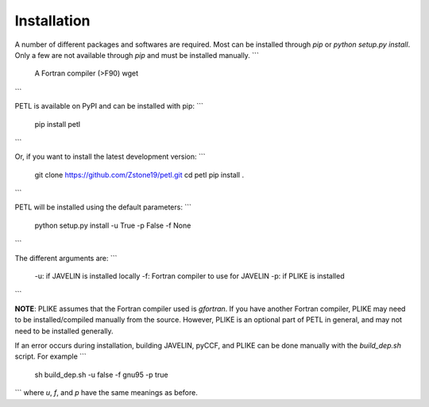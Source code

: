 Installation
=============

A number of different packages and softwares are required. Most can be installed through `pip` or `python setup.py install`. Only a few are not available through `pip` and must be installed manually.
```
    A Fortran compiler (>F90)
    wget
```

PETL is available on PyPI and can be installed with pip:
```
    pip install petl
```

Or, if you want to install the latest development version:
```
    git clone https://github.com/Zstone19/petl.git
    cd petl
    pip install .
```

PETL will be installed using the default parameters:
```
    python setup.py install -u True -p False -f None
```

The different arguments are:
```
    -u: if JAVELIN is installed locally
    -f: Fortran compiler to use for JAVELIN
    -p: if PLIKE is installed
```

**NOTE**: PLIKE assumes that the Fortran compiler used is `gfortran`. If you have another Fortran compiler, PLIKE may need to be installed/compiled manually from the source. However, PLIKE is an optional part of PETL in general, and may not need to be installed generally.

If an error occurs during installation, building JAVELIN, pyCCF, and PLIKE can be done manually with the `build_dep.sh` script. For example
```
    sh build_dep.sh -u false -f gnu95 -p true
```
where `u`, `f`, and `p` have the same meanings as before.